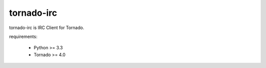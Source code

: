 tornado-irc
============

tornado-irc is IRC Client for Tornado.

requirements:

    * Python >= 3.3
    * Tornado >= 4.0
